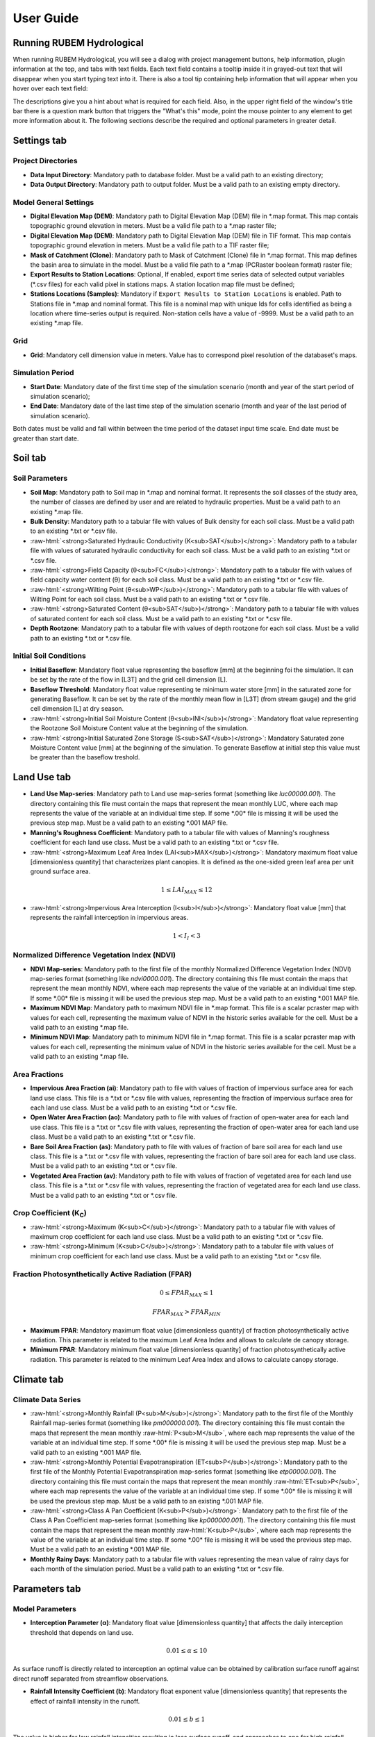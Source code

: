 User Guide
==========

.. role:: raw-html(raw)
   :format: html

Running RUBEM Hydrological
--------------------------

When running RUBEM Hydrological, you will see a dialog with project management buttons, help information, plugin information at the top, and tabs with text fields. Each text field contains a tooltip inside it in grayed-out text that will disappear when you start typing text into it. There is also a tool tip containing help information that will appear when you hover over each text field:

.. image:: 

The descriptions give you a hint about what is required for each field. Also, in the upper right field of the window's title bar there is a question mark button that triggers the "What's this" mode, point the mouse pointer to any element to get more information about it. The following sections describe the required and optional parameters in greater detail.

Settings tab
------------

Project Directories
^^^^^^^^^^^^^^^^^^^

- **Data Input Directory**: Mandatory path to database folder. Must be a valid path to an existing directory;

- **Data Output Directory**: Mandatory path to output folder. Must be a valid path to an existing empty directory.

Model General Settings
^^^^^^^^^^^^^^^^^^^^^^

- **Digital Elevation Map (DEM)**: Mandatory path to Digital Elevation Map (DEM) file in \*.map format. This map contais topographic ground elevation in meters. Must be a valid file path to a \*.map raster file;

- **Digital Elevation Map (DEM)**: Mandatory path to Digital Elevation Map (DEM) file in TIF format. This map contais topographic ground elevation in meters. Must be a valid file path to a TIF raster file;

- **Mask of Catchment (Clone)**: Mandatory path to Mask of Catchment (Clone) file in \*.map format. This map defines the basin area to simulate in the model. Must be a valid file path to a \*.map (PCRaster boolean format) raster file;

- **Export Results to Station Locations**: Optional, If enabled, export time series data of selected output variables (\*.csv files) for each valid pixel in stations maps. A station location map file must be defined;

- **Stations Locations (Samples)**: Mandatory if ``Export Results to Station Locations`` is enabled. Path to Stations file in \*.map and nominal format. This file is a nominal map with unique Ids for cells identified as being a location where time-series output is required. Non-station cells have a value of -9999. Must be a valid path to an existing \*.map file.


Grid
^^^^^

- **Grid**: Mandatory cell dimension value in meters. Value has to correspond pixel resolution of the databaset's maps.

Simulation Period
^^^^^^^^^^^^^^^^^

- **Start Date**: Mandatory date of the first time step of the simulation scenario (month and year of the start period of simulation scenario);

- **End Date**: Mandatory date of the last time step of the simulation scenario (month and year of the last period of simulation scenario).

Both dates must be valid and fall within between the time period of the dataset input time scale. End date must be greater than start date.


Soil tab
---------

Soil Parameters
^^^^^^^^^^^^^^^

- **Soil Map**: Mandatory path to Soil map in \*.map and nominal format. It represents the soil classes of the study area, the number of classes are defined by user and are related to hydraulic properties. Must be a valid path to an existing \*.map file.

- **Bulk Density**: Mandatory path to a tabular file with values of Bulk density for each soil class. Must be a valid path to an existing \*.txt or \*.csv file.


- :raw-html:`<strong>Saturated Hydraulic Conductivity (K<sub>SAT</sub>)</strong>`: Mandatory path to a tabular file with values of saturated hydraulic conductivity for each soil class. Must be a valid path to an existing \*.txt or \*.csv file.

- :raw-html:`<strong>Field Capacity (θ<sub>FC</sub>)</strong>`: Mandatory path to a tabular file with values of field capacity water content (θ) for each soil class. Must be a valid path to an existing \*.txt or \*.csv file.

- :raw-html:`<strong>Wilting Point (θ<sub>WP</sub>)</strong>`: Mandatory path to a tabular file with values of Wilting Point for each soil class. Must be a valid path to an existing \*.txt or \*.csv file.

- :raw-html:`<strong>Saturated Content (θ<sub>SAT</sub>)</strong>`: Mandatory path to a tabular file with values of saturated content for each soil class. Must be a valid path to an existing \*.txt or \*.csv file.

- **Depth Rootzone**: Mandatory path to a tabular file with values of depth rootzone for each soil class. Must be a valid path to an existing \*.txt or \*.csv file.


Initial Soil Conditions
^^^^^^^^^^^^^^^^^^^^^^^

- **Initial Baseflow**: Mandatory float value representing the baseflow [mm] at the beginning  foi the simulation. It can be set by the rate of the flow in [L3T] and the grid cell dimension [L].

- **Baseflow Threshold**: Mandatory float value representing te minimum water store [mm] in the saturated zone for generating Baseflow. It can be set by the rate of the monthly mean flow in [L3T] (from stream gauge) and the grid cell dimension [L] at dry season.

- :raw-html:`<strong>Initial Soil Moisture Content (θ<sub>INI</sub>)</strong>`: Mandatory float value representing the Rootzone Soil Moisture Content value at the beginning of the simulation.

- :raw-html:`<strong>Initial Saturated Zone Storage (S<sub>SAT</sub>)</strong>`: Mandatory Saturated zone Moisture Content value [mm] at the beginning of the simulation. To generate Baseflow at initial step this value must be greater than the baseflow treshold.

Land Use tab
------------

- **Land Use Map-series**: Mandatory path to Land use map-series format  (something like `luc00000.001`). The directory containing this file must contain the maps that represent the mean monthly LUC, where each map represents the value of the variable at an individual time step. If some \*.00\* file is missing it will be used the previous step map. Must be a valid path to an existing \*.001 MAP file.

- **Manning's Roughness Coefficient**: Mandatory path to a tabular file with values of Manning's roughness coefficient for each land use class. Must be a valid path to an existing \*.txt or \*.csv file.

- :raw-html:`<strong>Maximum Leaf Area Index (LAI<sub>MAX</sub>)</strong>`: Mandatory maximum float value [dimensionless quantity] that characterizes plant canopies. It is defined as the one-sided green leaf area per unit ground surface area. 

.. math:: 1 \leq LAI_{MAX} \leq 12

- :raw-html:`<strong>Impervious Area Interception (I<sub>I</sub>)</strong>`: Mandatory float value [mm] that represents the rainfall interception in impervious areas.

.. math:: 1 < I_I < 3

Normalized Difference Vegetation Index (NDVI)
^^^^^^^^^^^^^^^^^^^^^^^^^^^^^^^^^^^^^^^^^^^^^

- **NDVI Map-series**: Mandatory path to the first file of the monthly Normalized Difference Vegetation Index (NDVI) map-series format (something like `ndvi0000.001`). The directory containing this file must contain the maps that represent the mean monthly NDVI, where each map represents the value of the variable at an individual time step. If some \*.00\* file is missing it will be used the previous step map. Must be a valid path to an existing \*.001 MAP file.

- **Maximum NDVI Map**: Mandatory path to maximum NDVI file in \*.map format. This file is a scalar pcraster map with values for each cell, representing the maximum value of NDVI in the historic series available for the cell. Must be a valid path to an existing \*.map file.

- **Minimum NDVI Map**: Mandatory path to minimum NDVI file in \*.map format. This file is a scalar pcraster map with values for each cell, representing the minimum value of NDVI in the historic series available for the cell. Must be a valid path to an existing \*.map file.

Area Fractions
^^^^^^^^^^^^^^

- **Impervious Area Fraction (ai)**: Mandatory path to file with values of fraction of impervious surface area for each land use class. This file is a \*.txt or \*.csv file with values, representing the fraction of impervious surface area for each land use class. Must be a valid path to an existing \*.txt or \*.csv file.

- **Open Water Area Fraction (ao)**: Mandatory path to file with values of fraction of open-water area for each land use class. This file is a \*.txt or \*.csv file with values, representing the fraction of open-water area for each land use class. Must be a valid path to an existing \*.txt or \*.csv file.

- **Bare Soil Area Fraction (as)**: Mandatory path to file with values of fraction of bare soil area for each land use class. This file is a \*.txt or \*.csv file with values, representing the fraction of bare soil area for each land use class. Must be a valid path to an existing \*.txt or \*.csv file.

- **Vegetated Area Fraction (av)**: Mandatory path to file with values of fraction of vegetated area for each land use class. This file is a \*.txt or \*.csv file with values, representing the fraction of vegetated area for each land use class. Must be a valid path to an existing \*.txt or \*.csv file.


Crop Coefficient (K\ :sub:`C`\)
^^^^^^^^^^^^^^^^^^^^^^^^^^^^^^^

- :raw-html:`<strong>Maximum (K<sub>C</sub>)</strong>`: Mandatory path to a tabular file with values of maximum crop coefficient for each land use class. Must be a valid path to an existing \*.txt or \*.csv file.

- :raw-html:`<strong>Minimum (K<sub>C</sub>)</strong>`: Mandatory path to a tabular file with values of minimum crop coefficient for each land use class. Must be a valid path to an existing \*.txt or \*.csv file.

Fraction Photosynthetically Active Radiation (FPAR)
^^^^^^^^^^^^^^^^^^^^^^^^^^^^^^^^^^^^^^^^^^^^^^^^^^^

.. math:: 0 \leq FPAR_{MAX} \leq 1

.. math:: FPAR_{MAX} > FPAR_{MIN}

- **Maximum FPAR**: Mandatory maximum float value [dimensionless quantity] of fraction photosynthetically active radiation. This parameter is related to the maximum Leaf Area Index and allows to calculate de canopy storage.


- **Minimum FPAR**: Mandatory minimum float value [dimensionless quantity] of fraction photosynthetically active radiation. This parameter is related to the minimum Leaf Area Index and allows to calculate canopy storage.


Climate tab
------------

Climate Data Series
^^^^^^^^^^^^^^^^^^^

- :raw-html:`<strong>Monthly Rainfall (P<sub>M</sub>)</strong>`: Mandatory path to the first file of the Monthly Rainfall map-series format (something like `pm000000.001`). The directory containing this file must contain the maps that represent the mean monthly :raw-html:`P<sub>M</sub>`, where each map represents the value of the variable at an individual time step. If some \*.00\* file is missing it will be used the previous step map. Must be a valid path to an existing \*.001 MAP file.


- :raw-html:`<strong>Monthly Potential Evapotranspiration (ET<sub>P</sub>)</strong>`: Mandatory path to the first file of the Monthly Potential Evapotranspiration map-series format (something like `etp00000.001`). The directory containing this file must contain the maps that represent the mean monthly :raw-html:`ET<sub>P</sub>`, where each map represents the value of the variable at an individual time step. If some \*.00\* file is missing it will be used the previous step map. Must be a valid path to an existing \*.001 MAP file.


- :raw-html:`<strong>Class A Pan Coefficient (K<sub>P</sub>)</strong>`: Mandatory path to the first file of the Class A Pan Coefficient map-series format (something like `kp000000.001`). The directory containing this file must contain the maps that represent the mean monthly :raw-html:`K<sub>P</sub>`, where each map represents the value of the variable at an individual time step. If some \*.00\* file is missing it will be used the previous step map. Must be a valid path to an existing \*.001 MAP file.


- **Monthly Rainy Days**: Mandatory path to a tabular file with values representing the mean value of rainy days for each month of the simulation period. Must be a valid path to an existing \*.txt or \*.csv file.

Parameters tab
--------------

Model Parameters
^^^^^^^^^^^^^^^^

- **Interception Parameter (α)**: Mandatory float value [dimensionless quantity] that affects the daily interception threshold that depends on land use.

.. math:: 0.01 \leq \alpha \leq 10

As surface runoff is directly related to interception an optimal value can be obtained by calibration surface runoff against direct runoff separated from streamflow observations.

- **Rainfall Intensity Coefficient (b)**: Mandatory float exponent value [dimensionless quantity]  that represents the effect of rainfall intensity in the runoff.

.. math:: 0.01 \leq b \leq 1

The value is higher for low rainfall intensities resulting in less surface runoff, and approaches to one for high rainfall intensities. If :math:`b = 1`, a linear relationship is assumed between rainfall excess and soil moisture.


- **Regional Consecutive Dryness Level (RCD)**: Mandatory float value [mm] that incorporates the intensity of rain and the number of consecutive days in runoff calculation.

.. math:: 0 \leq RCD \leq 10

Where :math:`RCD = 1.0` can be used for very heavy or torrential rainfall and more than 10 consecutive rainy days/month, and :math:`RCD = 10.0` for low regional intensity rainfall less than 2 consecutive rainy days per month.

- **Flow Direction Factor (f)**: Mandatory float value [dimensionless quantity] used to partition the flow out of the root zone between interflow and flow to the saturated zone.

.. math:: 0.01 \leq f \leq 1

Where :math:`f = 1.0` correspond to a 100% horizontal flow direction, and :math:`f = 0` correspond to a 100% vertical flow direction.

- :raw-html:`<strong>Baseflow Recession Coefficient (α<sub>GW</sub>)</strong>`: Mandatory float value [dimensionless quantity] that relates the baseflow response to changes in groundwater recharge. 

.. math:: 0.01 \leq \alpha_{GW} \leq 1

Lower values for :math:`\alpha_{GW}` therefore correspond to areas that respond slowly to groundwater recharge, whereas higher values indicate areas that have a rapid response to groundwater recharge.


- **Flow Recession Coefficient (x)**: Mandatory float value [dimensionless quantity] that incorporates a flow delay in the accumulated amount of water that flows out of the cell into its neighboring downstream cell.

.. math:: 0 \leq x \leq 1

Where :math:`x \approx 0` correspond to a fast responding catchment, and :math:`x \approx 1` correspond to a slow responding catchment.

Weight Factors
^^^^^^^^^^^^^^

- :raw-html:`<strong>Land Use Factor Weight (w<sub>1</sub>)</strong>`: Mandatory float value [dimensionless quantity] that contributes to the calculation of permeables areas runoff, and are related to Manning coefficient for each land use class. It measures the effect of the land use in the potential runoff produced. 

- :raw-html:`<strong>Soil Factor Weigh (w<sub>2</sub>)</strong>`: Mandatory float value [dimensionless quantity] that contributes to the calculation of permeables area runoff, and are related to wilting points for each soil class. It measures the effect of the soil class in the potential runoff produced.

- :raw-html:`<strong>Slope Factor Weight (w<sub>3</sub>)</strong>`: Mandatory float value [dimensionless quantity] that contributes to the calculation of permeables areas runoff, and are related to pixel slope. It measures the effect of the slope in the potential runoff produced.

:math:`w_1`, :math:`w_2` and :math:`w_3` are the weights factors for the three components contributing to the runoff coefficient for permeable areas, used in surface runoff formulation. Their sum must be equal to 1.

.. math:: w_1 + w_2 + w_3 = 1 

Run tab
-------

Generate Files
^^^^^^^^^^^^^^

.. warning::
   At least one of the checkboxes that enable the generation of raster series of output variables must be enabled.

.. note::
   If ``Export Results to Station Locations`` option is enabled and a valid ``Stations Locations (Samples)`` raster is provided, a \*.csv file will be generated for each of the enabled variables with the respective data of the values of each station for each one of the months of the simulation period.

- **Total Interception**: Optional boolean value. If enabled, this option allows to generate or not the results maps of Total Interception (ITP) [mm]  in raster format for all simulation period and/or \*.csv for each pixel of stations map.

- **Baseflow**: Optional boolean value. If enabled, this option allows to generate or not the results maps of  Baseflow (BFW) [mm]  in raster format for all simulation period or \*.csv for each pixel of stations map.

- **Surface Runoff**: Optional boolean value. If enabled, this option allows to generate or not the results maps of  Surface runoff (SRN) [mm] in raster format for all simulation period or \*.csv for each pixel of stations map.

- **Actual Evapotranspiration**: Optional boolean value. This option allows to generate or not the results maps of Actual Evapotranspiration (ETA) [mm] in raster format for all simulation period or \*.csv for each pixel of stations map.

- **Lateral Flow**: Optional boolean value. This option allows to generate or not the resulting maps of Lateral Flow (LFW) [mm] in raster format for all simulation period or .csv for each pixel of stations map.

- **Recharge**: Optional boolean value. This option allows to generate or not the results maps of Recharge (REC) [mm] in raster format for all simulation period or \*.csv for each pixel of stations map.

- **Soil Moisture Conten**: Optional boolean value. This option allows to generate or not the results maps of Soil Moisture Content (SMC) [mm] in raster format for all simulation period or \*.csv for each pixel of stations map.

- **Total Runoff**: This option allows to generate or not the results maps of Total Runoff [:raw-html:`m<sup>3</sup>s<sup>-1</sup>`] in raster format for all simulation period or \*.csv for each pixel of stations map.

Results tab
-----------

Map-series Results
^^^^^^^^^^^^^^^^^^^

The raster series preview box filters the generated raster files by the name of the related variable. At each execution of the model or when opening a project that has a directory with results of previous executions of the model, the list is updated.

Click on the output variable name to expand the branch and view the list of rasters generated by the model. Double-click on any branch item to view raster results in the QGIS window for each step of the simulation period.

Time-series Results
^^^^^^^^^^^^^^^^^^^

.. note::
   This preview box works only if the ``Export Results to Station Locations`` option is enabled and a valid ``Stations Locations (Samples)`` raster is provided before running the model.

The time series preview box filters the generated \*.csv files by the name of the related variable. At each execution of the model or when opening a project that has a directory with results of previous executions of the model, the list is updated.

Click on the output variable name to expand the branch and view the list of time series generated by the model. Double-click on any item in the branch to view a graph with the evolution of values for each fluviometric station during the simulation period.

